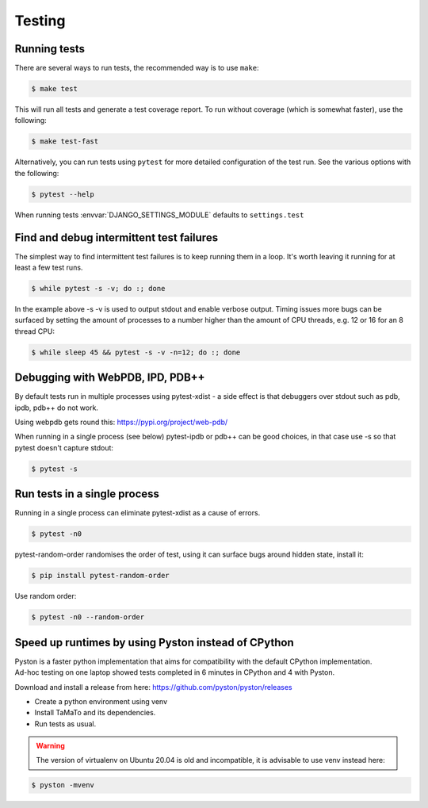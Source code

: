 Testing
=======

Running tests
-------------

There are several ways to run tests, the recommended way is to use ``make``:

.. code:: sh

    $ make test

This will run all tests and generate a test coverage report. To run without coverage
(which is somewhat faster), use the following:

.. code:: sh

    $ make test-fast

Alternatively, you can run tests using ``pytest`` for more detailed configuration of the test run. See the various
options with the following:

.. code:: sh

    $ pytest --help

When running tests :envvar:`DJANGO_SETTINGS_MODULE` defaults to
``settings.test``


Find and debug intermittent test failures
-----------------------------------------

The simplest way to find intermittent test failures is to keep running
them in a loop. It's worth leaving it running for at least a few test
runs.

.. code:: sh

    $ while pytest -s -v; do :; done

In the example above -s -v is used to output stdout and enable verbose
output. Timing issues more bugs can be surfaced by setting the amount of
processes to a number higher than the amount of CPU threads, e.g. 12 or
16 for an 8 thread CPU:

.. code:: sh

    $ while sleep 45 && pytest -s -v -n=12; do :; done

Debugging with WebPDB, IPD, PDB++
---------------------------------

By default tests run in multiple processes using pytest-xdist - a side
effect is that debuggers over stdout such as pdb, ipdb, pdb++ do not
work.

Using webpdb gets round this: https://pypi.org/project/web-pdb/

When running in a single process (see below) pytest-ipdb or pdb++ can be
good choices, in that case use -s so that pytest doesn't capture stdout:

.. code:: sh

    $ pytest -s

Run tests in a single process
-----------------------------

Running in a single process can eliminate pytest-xdist as a cause of
errors.

.. code:: sh

    $ pytest -n0

pytest-random-order randomises the order of test, using it can surface
bugs around hidden state, install it:

.. code:: sh

    $ pip install pytest-random-order

Use random order:

.. code:: sh

    $ pytest -n0 --random-order

Speed up runtimes by using Pyston instead of CPython
----------------------------------------------------

| Pyston is a faster python implementation that aims for compatibility with the default CPython implementation.
| Ad-hoc testing on one laptop showed tests completed in 6 minutes in CPython and 4 with Pyston.

Download and install a release from here:
https://github.com/pyston/pyston/releases

*  Create a python environment using venv
   
*  Install TaMaTo and its dependencies.

*  Run tests as usual.

.. warning:: The version of virtualenv on Ubuntu 20.04 is old and incompatible, it is advisable to use venv instead here:

.. code:: sh

    $ pyston -mvenv
